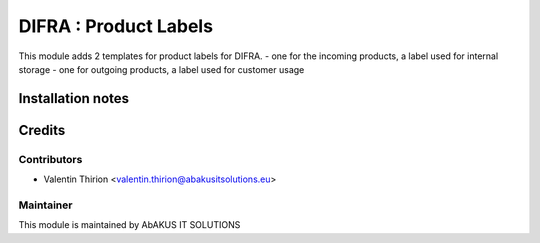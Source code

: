 =====================================
  DIFRA : Product Labels
=====================================

This module adds 2 templates for product labels for DIFRA.
- one for the incoming products, a label used for internal storage
- one for outgoing products, a label used for customer usage

Installation notes
==================


Credits
=======

Contributors
------------

* Valentin Thirion <valentin.thirion@abakusitsolutions.eu>

Maintainer
-----------

.. image:: http://www.abakusitsolutions.eu/wp-content/themes/abakus/images/logo.gif
   :alt: AbAKUS IT SOLUTIONS
   :target: http://www.abakusitsolutions.eu

This module is maintained by AbAKUS IT SOLUTIONS